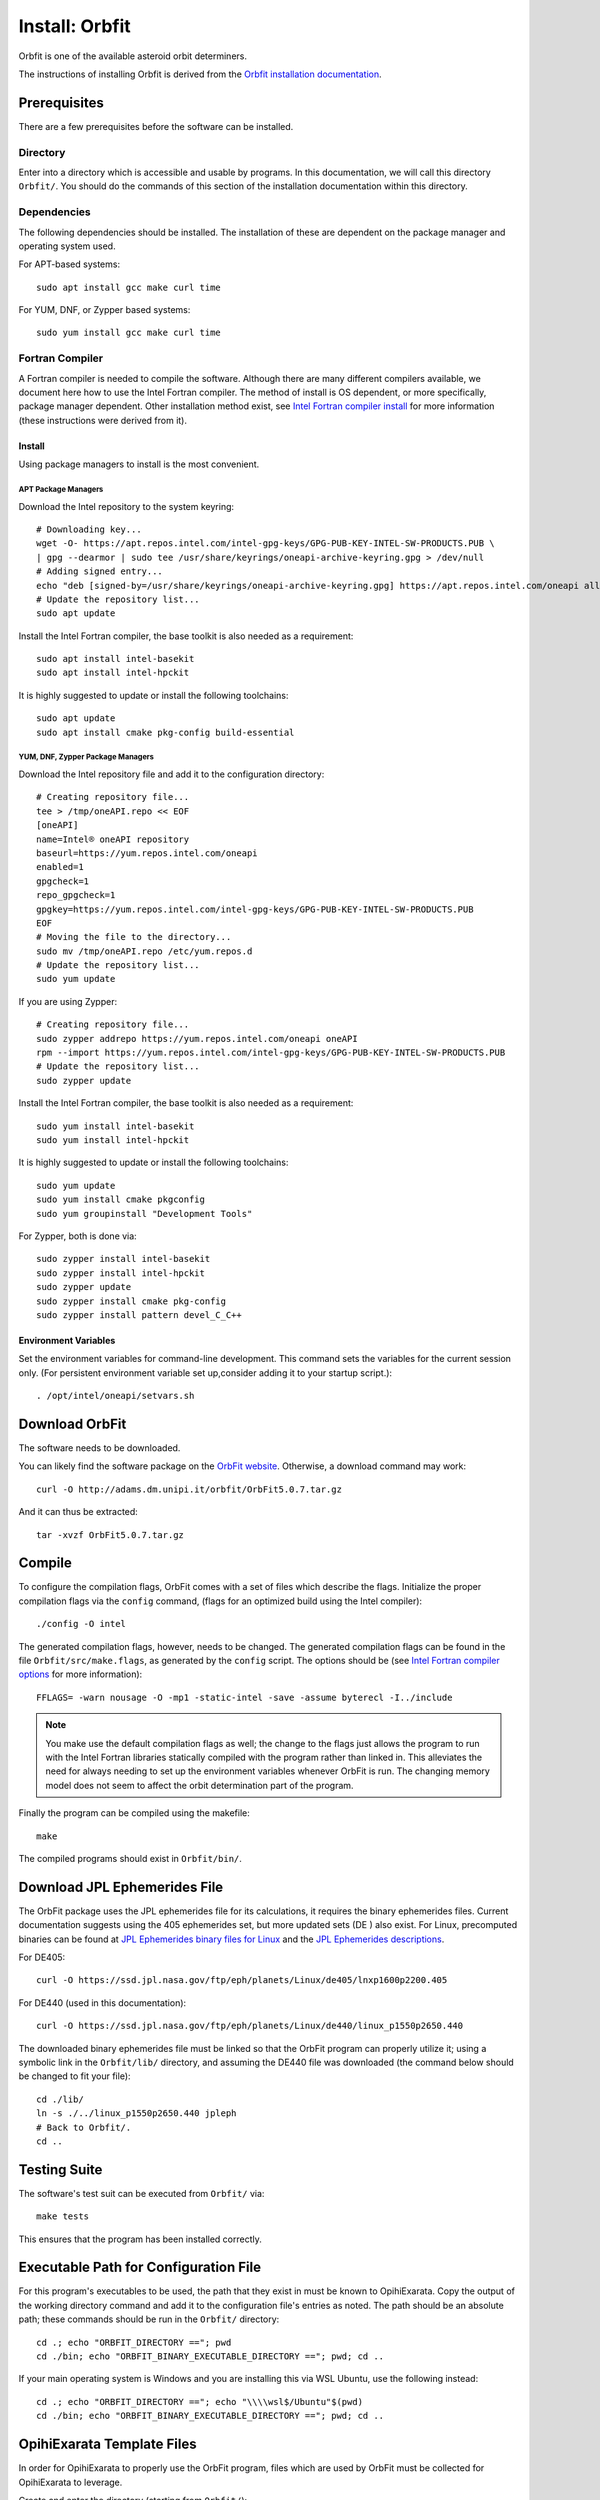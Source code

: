 ===============
Install: Orbfit
===============

Orbfit is one of the available asteroid orbit determiners. 

The instructions of installing Orbfit is derived from the 
`Orbfit installation documentation`_.

.. _Orbfit installation documentation: http://adams.dm.unipi.it/~orbmaint/orbfit/OrbFit/doc/help.html#install


Prerequisites
=============

There are a few prerequisites before the software can be installed.

Directory
---------

Enter into a directory which is accessible and usable by programs. In this 
documentation, we will call this directory ``Orbfit/``. You should do the 
commands of this section of the installation documentation within this 
directory.

Dependencies
------------

The following dependencies should be installed. The installation of these are 
dependent on the package manager and operating system used.

For APT-based systems::

    sudo apt install gcc make curl time

For YUM, DNF, or Zypper based systems::

    sudo yum install gcc make curl time

Fortran Compiler
----------------

A Fortran compiler is needed to compile the software. Although there are many 
different compilers available, we document here how to use the Intel Fortran 
compiler. The method of install is OS dependent, or more specifically, package 
manager dependent. Other installation method exist, see 
`Intel Fortran compiler install`_ for more information (these instructions were 
derived from it).

Install
+++++++

Using package managers to install is the most convenient.

APT Package Managers
````````````````````
Download the Intel repository to the system keyring::

    # Downloading key...
    wget -O- https://apt.repos.intel.com/intel-gpg-keys/GPG-PUB-KEY-INTEL-SW-PRODUCTS.PUB \
    | gpg --dearmor | sudo tee /usr/share/keyrings/oneapi-archive-keyring.gpg > /dev/null
    # Adding signed entry...
    echo "deb [signed-by=/usr/share/keyrings/oneapi-archive-keyring.gpg] https://apt.repos.intel.com/oneapi all main" | sudo tee /etc/apt/sources.list.d/oneAPI.list
    # Update the repository list...
    sudo apt update

Install the Intel Fortran compiler, the base toolkit is also needed as a 
requirement::

    sudo apt install intel-basekit
    sudo apt install intel-hpckit

It is highly suggested to update or install the following toolchains::

    sudo apt update
    sudo apt install cmake pkg-config build-essential

YUM, DNF, Zypper Package Managers
`````````````````````````````````
Download the Intel repository file and add it to the configuration directory::

    # Creating repository file...
    tee > /tmp/oneAPI.repo << EOF
    [oneAPI]
    name=Intel® oneAPI repository
    baseurl=https://yum.repos.intel.com/oneapi
    enabled=1
    gpgcheck=1
    repo_gpgcheck=1
    gpgkey=https://yum.repos.intel.com/intel-gpg-keys/GPG-PUB-KEY-INTEL-SW-PRODUCTS.PUB
    EOF
    # Moving the file to the directory...
    sudo mv /tmp/oneAPI.repo /etc/yum.repos.d
    # Update the repository list...
    sudo yum update

If you are using Zypper::

    # Creating repository file...
    sudo zypper addrepo https://yum.repos.intel.com/oneapi oneAPI
    rpm --import https://yum.repos.intel.com/intel-gpg-keys/GPG-PUB-KEY-INTEL-SW-PRODUCTS.PUB
    # Update the repository list...
    sudo zypper update

Install the Intel Fortran compiler, the base toolkit is also needed as a 
requirement::

    sudo yum install intel-basekit
    sudo yum install intel-hpckit

It is highly suggested to update or install the following toolchains::

    sudo yum update
    sudo yum install cmake pkgconfig
    sudo yum groupinstall "Development Tools"

For Zypper, both is done via::

    sudo zypper install intel-basekit
    sudo zypper install intel-hpckit
    sudo zypper update
    sudo zypper install cmake pkg-config
    sudo zypper install pattern devel_C_C++


Environment Variables
+++++++++++++++++++++

Set the environment variables for command-line development. This command sets 
the variables for the current session only. (For persistent environment 
variable set up,consider adding it to your startup script.)::

    . /opt/intel/oneapi/setvars.sh

.. _Intel Fortran compiler install: https://www.intel.com/content/www/us/en/develop/documentation/installation-guide-for-intel-oneapi-toolkits-linux/top/installation.html


Download OrbFit
===============

The software needs to be downloaded. 

You can likely find the software package on the `OrbFit website`_. Otherwise, 
a download command may work::

    curl -O http://adams.dm.unipi.it/orbfit/OrbFit5.0.7.tar.gz

And it can thus be extracted::

    tar -xvzf OrbFit5.0.7.tar.gz

.. _OrbFit website: http://adams.dm.unipi.it/orbfit/


Compile
=======

To configure the compilation flags, OrbFit comes with a set of files which 
describe the flags. Initialize the proper compilation flags via the ``config`` 
command, (flags for an optimized build using the Intel compiler)::

    ./config -O intel

The generated compilation flags, however, needs to be changed. The generated 
compilation flags can be found in the file ``Orbfit/src/make.flags``, as 
generated by the ``config`` script. The options should be 
(see `Intel Fortran compiler options`_ for more information)::

    FFLAGS= -warn nousage -O -mp1 -static-intel -save -assume byterecl -I../include

.. note::
    You make use the default compilation flags as well; the change to the 
    flags just allows the program to run with the Intel Fortran libraries 
    statically compiled with the program rather than linked in. This alleviates 
    the need for always needing to set up the environment variables whenever 
    OrbFit is run. The changing memory model does not seem to affect the orbit 
    determination part of the program.

.. _Intel Fortran compiler options: https://www.intel.com/content/www/us/en/develop/documentation/fortran-compiler-oneapi-dev-guide-and-reference/top/compiler-reference/compiler-options/alphabetical-list-of-compiler-options.html 

Finally the program can be compiled using the makefile::

    make

The compiled programs should exist in ``Orbfit/bin/``.


Download JPL Ephemerides File
=============================

The OrbFit package uses the JPL ephemerides file for its calculations, it 
requires the binary ephemerides files. Current documentation suggests using 
the 405 ephemerides set, but more updated sets (DE ) also exist. For Linux, 
precomputed binaries can be found at `JPL Ephemerides binary files for Linux`_ 
and the `JPL Ephemerides descriptions`_.

For DE405::

    curl -O https://ssd.jpl.nasa.gov/ftp/eph/planets/Linux/de405/lnxp1600p2200.405

For DE440 (used in this documentation)::

    curl -O https://ssd.jpl.nasa.gov/ftp/eph/planets/Linux/de440/linux_p1550p2650.440

The downloaded binary ephemerides file must be linked so that the OrbFit 
program can properly utilize it; using a symbolic link in the ``Orbfit/lib/`` 
directory, and assuming the DE440 file was downloaded (the command below 
should be changed to fit your file)::

    cd ./lib/
    ln -s ./../linux_p1550p2650.440 jpleph
    # Back to Orbfit/.
    cd ..

.. _JPL Ephemerides binary files for Linux: https://ssd.jpl.nasa.gov/ftp/eph/planets/Linux/

.. _JPL Ephemerides descriptions: https://ssd.jpl.nasa.gov/planets/eph_export.html


Testing Suite
=============

The software's test suit can be executed from ``Orbfit/`` via::

    make tests

This ensures that the program has been installed correctly.


Executable Path for Configuration File
======================================

For this program's executables to be used, the path that they exist in must 
be known to OpihiExarata. Copy the output of the working directory command 
and add it to the configuration file's entries as noted. The path should be 
an absolute path; these commands should be run in the ``Orbfit/`` directory::

    cd .; echo "ORBFIT_DIRECTORY =="; pwd
    cd ./bin; echo "ORBFIT_BINARY_EXECUTABLE_DIRECTORY =="; pwd; cd ..

If your main operating system is Windows and you are installing this via WSL 
Ubuntu, use the following instead::

    cd .; echo "ORBFIT_DIRECTORY =="; echo "\\\\wsl$/Ubuntu"$(pwd)
    cd ./bin; echo "ORBFIT_BINARY_EXECUTABLE_DIRECTORY =="; pwd; cd ..

OpihiExarata Template Files
===========================

In order for OpihiExarata to properly use the OrbFit program, files which are 
used by OrbFit must be collected for OpihiExarata to leverage.

Create and enter the directory (starting from ``Orbfit/``)::

    mkdir exarata; cd exarata

Within the ``Orbfit/exarata/`` directory, copy over the asteroid propagation 
files. This contains ephemerides data for asteroids to better propagations. 
Generally, these files can be found in ``Orbfit/tests/bineph/testout``. For 
some reason, the file extensions on these files are not in a form which is 
liked by Orbfit, so they are also changed. Namely, the commands below should 
work::

    # Copying the files...
    cp ./../tests/bineph/testout/AST17.* .
    cp ./../tests/bineph/testout/CPV.* .
    # Extension changes...
    mv AST17.bai_431_fcct AST17.bai
    mv AST17.bep_431_fcct AST17.bep
    mv CPV.bai_431_fcct CPV.bai
    mv CPV.bep_431_fcct CPV.bep
    mv CPV_iter.bop CPV.bop

Also, create the files which are to be used to input data into Orbfit from 
OpihiExarata. The main file that needs to be created is ``exarata.oop``. 
Create it with your favorite text editor and fill the file and save it with 
the following:

::

    ! First object
    object1.
        .name = exarata        ! Object name
        .obs_dir = '.'         ! Observations directory

    ! Elements output
    output.
        .epoch = CAL 2022/01/01  00:00:00 UTC  ! The epoch time of the orbit
        .elements = 'KEP'                      ! Kepler output elements

    ! Operations: preliminary orbits, differential corrections, identification
    operations.
        .init_orbdet = 1    ! Initial orbit determination
                            ! (0 = no, 1 = yes)
        .diffcor = 1        ! Differential correction 
                            ! (0 = no, 1 = yes)
        .ident = 0          ! Orbit identification
                            ! (0 = no, 1 = yes)
        .ephem = 0          ! Ephemerides
                            ! (0 = no, 1 = yes)

    ! Error model
    error_model.
        .name='fcct14'      ! Error model

    ! Propagation
    propag.

        .iast=17         ! 0=no asteroids with mass, n=no. of massive asteroids (def=0)
        .filbe='AST17'   ! name of the asteroid ephemerides file (def='CPV')
        .npoint=600      ! minimum number of data points for a deep close appr (def=100)
        .dmea=0.2d0      ! min. distance for ctrl. of close-app. to Earth only (def=0.1)
            .dter=0.05d0    ! min. distance for control of close-app.
                            ! to terrestrial planets (MVM)(def=0.1)

    ! Additional options
    IERS.
        .extrapolation=.T.  ! extrapolation of Earth rotation

    reject.
        .rejopp=.FALSE.	    ! reject entire opposition


The other two files you can create with the following commands::

    echo "exarata" > exarata.inp
    touch exarata.obs

.. note::
    OpihiExarata will check that these three files exist as a check to see 
    that these steps have been followed correctly. It is also a way to ensure 
    that the configuration paths provided in the configuration are valid and 
    point to the right location.
